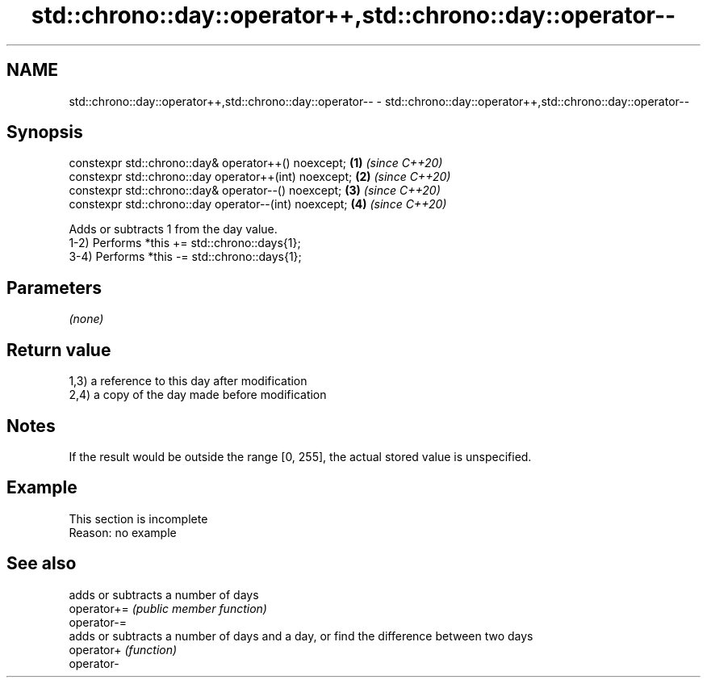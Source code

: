 .TH std::chrono::day::operator++,std::chrono::day::operator-- 3 "2020.03.24" "http://cppreference.com" "C++ Standard Libary"
.SH NAME
std::chrono::day::operator++,std::chrono::day::operator-- \- std::chrono::day::operator++,std::chrono::day::operator--

.SH Synopsis

  constexpr std::chrono::day& operator++() noexcept;   \fB(1)\fP \fI(since C++20)\fP
  constexpr std::chrono::day operator++(int) noexcept; \fB(2)\fP \fI(since C++20)\fP
  constexpr std::chrono::day& operator--() noexcept;   \fB(3)\fP \fI(since C++20)\fP
  constexpr std::chrono::day operator--(int) noexcept; \fB(4)\fP \fI(since C++20)\fP

  Adds or subtracts 1 from the day value.
  1-2) Performs *this += std::chrono::days{1};
  3-4) Performs *this -= std::chrono::days{1};

.SH Parameters

  \fI(none)\fP

.SH Return value

  1,3) a reference to this day after modification
  2,4) a copy of the day made before modification

.SH Notes

  If the result would be outside the range [0, 255], the actual stored value is unspecified.

.SH Example


   This section is incomplete
   Reason: no example


.SH See also


             adds or subtracts a number of days
  operator+= \fI(public member function)\fP
  operator-=
             adds or subtracts a number of days and a day, or find the difference between two days
  operator+  \fI(function)\fP
  operator-




